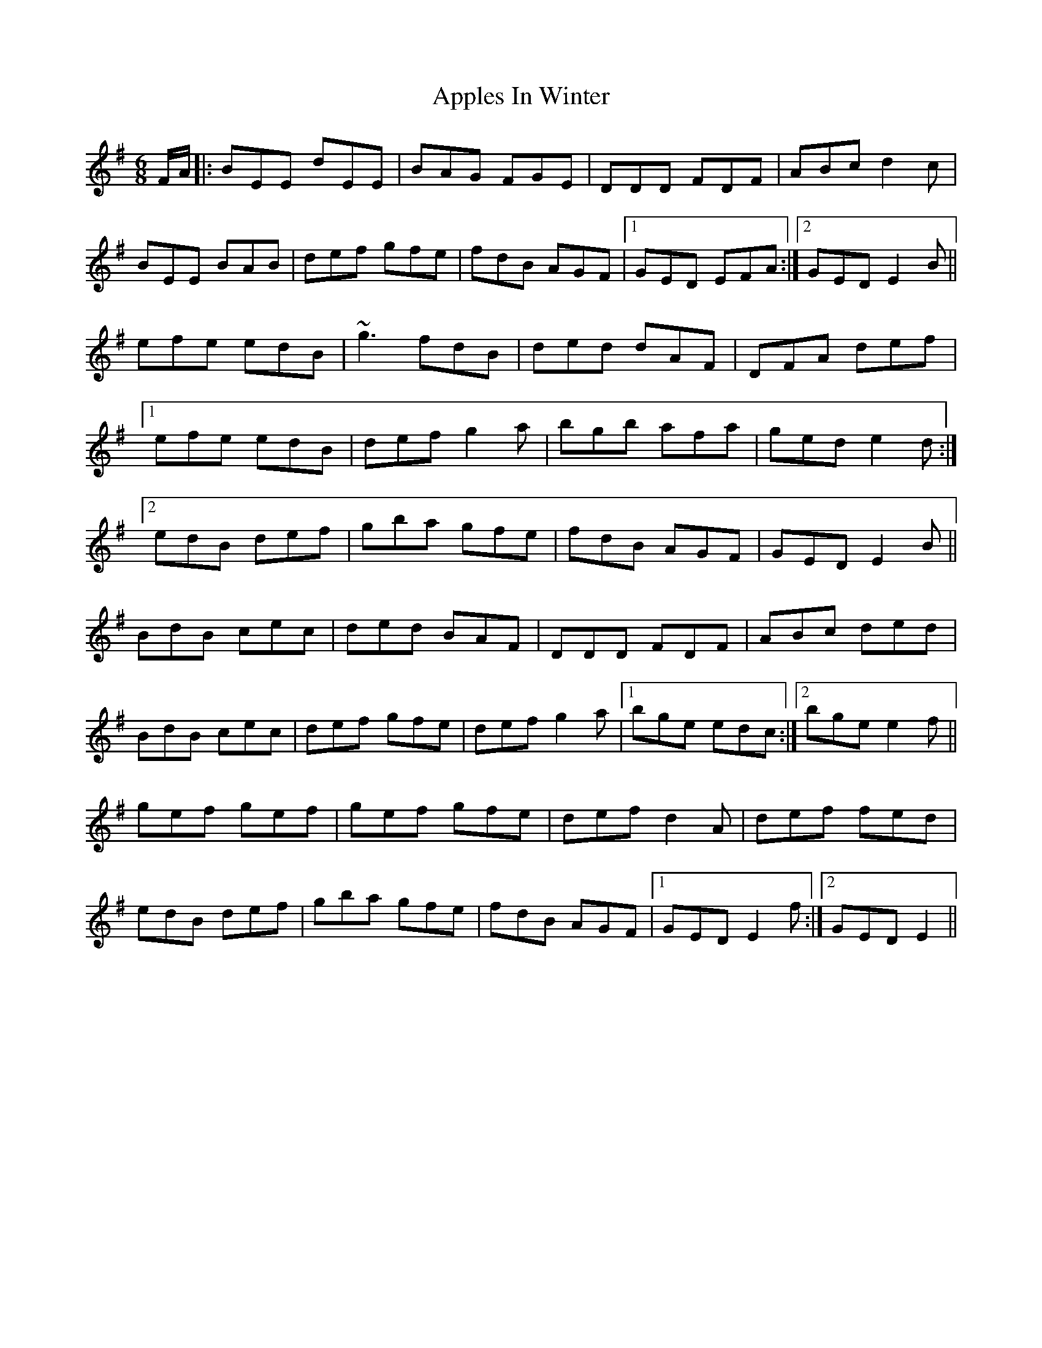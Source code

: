 X: 1746
T: Apples In Winter
R: jig
M: 6/8
K: Eminor
F/A/|:BEE dEE|BAG FGE|DDD FDF|ABc d2c|
BEE BAB|def gfe|fdB AGF|1 GED EFA:|2 GED E2B||
efe edB|~g3 fdB|ded dAF|DFA def|
[1 efe edB|def g2a|bgb afa|ged e2d:|
[2 edB def|gba gfe|fdB AGF|GED E2B||
BdB cec|ded BAF|DDD FDF|ABc ded|
BdB cec|def gfe|def g2a|1 bge edc:|2 bge e2f||
gef gef|gef gfe|def d2A|def fed|
edB def|gba gfe|fdB AGF|1 GED E2f:|2 GED E2||

